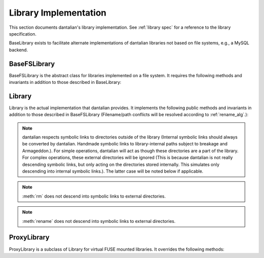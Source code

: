 Library Implementation
======================

This section documents dantalian's library implementation.  See
:ref:`library spec` for a reference to the library specification.

BaseLibrary exists to facilitate alternate implementations of dantalian
libraries not based on file systems, e.g., a MySQL backend.

BaseFSLibrary
-------------

BaseFSLibrary is the abstract class for libraries implemented on a file
system.  It requires the following methods and invariants in addition to
those described in BaseLibrary:

.. method:: tag(file, tag)

   If `file` does not have a hard link under the `tag` directory, make
   one.  `file` has at least one hard link under the `tag` directory
   after call.

.. method:: untag(file, tag)

   `file` has no hard links under the `tag` directory after call,
   regardless of whether it did before.

Library
-------

Library is the actual implementation that dantalian provides.  It
implements the following public methods and invariants in addition to
those described in BaseFSLibrary (Filename/path conflicts will be
resolved according to :ref:`rename_alg`.):

.. note::
   dantalian respects symbolic links to directories outside of the
   library (Internal symbolic links should always be converted by
   dantalian.  Handmade symbolic links to library-internal paths subject
   to breakage and Armageddon.).  For simple operations, dantalian will
   act as though these directories are a part of the library.  For
   complex operations, these external directories will be ignored (This
   is because dantalian is not really descending symbolic links, but
   only acting on the directories stored internally. This simulates only
   descending into internal symbolic links.).  The latter case will be
   noted below if applicable.

.. method:: tag(file, tag)

   If `file` does not have a hard link under the `tag` directory, make
   one.  `file` has at least one hard link under the `tag` directory
   after call.

.. method:: untag(file, tag)

   `file` should not be tagged with `tag` after call, regardless of
   whether it was before.

.. method:: listtags(file)

   Return a list of all of the tags of `file`.

.. method:: find(tags)

   Return a list of files that have all of the given tags in `tags`.

.. method:: mount(path, tree)

   Mount a virtual representation of the library representation `tree`
   at `path`.  This may be left unimplemented or with a dummy
   implementation.

.. method:: convert(dir)

   Store directory `dir` internally and replace the original with a
   symbolic link with the same name pointing to the absolute path of the
   stored directory.  Resolve name conflict if necessary (if a file with
   the same name is made in between moving the directory and creating
   the symbolic link, for example).

.. method:: cleandirs()

   Remove all directories stored internally that no longer have any
   symbolic links referring to them in the library.

.. method:: rm(file)

   Remove all hard links to `file` in the library.  Any errors will be
   reported and removal will resume for remaining hard links.

.. note::

   :meth:`rm` does not descend into symbolic links to external
   directories.

.. method:: rename(file, new)

   Rename all hard links to `file` in the library to `new`.  File name
   conflicts are resolved and reported.  Any errors
   will be reported and renaming will resume for remaining hard links.

.. note::

   :meth:`rename` does not descend into symbolic links to external
   directories.

.. method:: fix()

   Fix the absolute paths of symbolic links in the library to internally
   stored directories.  Hard link relationships of the symbolic links
   are preserved *only in the library*.  (This is because the Linux
   kernel/POSIX system calls do not allow for editing symbolic links in
   place.  They must be unlinked and remade.)  Symbolic links are
   unlinked and a new symbolic link is made then relinked.  Filename
   conflicts are resolved and reported (if a file with the same name is
   made in between deleting and creating the symbolic link, for
   example).

.. method:: maketree()

   Return a tree generated using the library's configuration files.

ProxyLibrary
------------

ProxyLibrary is a subclass of Library for virtual FUSE mounted
libraries.  It overrides the following methods:

.. method:: fix()

   Log a warning and do nothing. (Action not allowed.)

.. method:: mount(path, tree)

   Log a warning and do nothing. (Action not allowed.)
